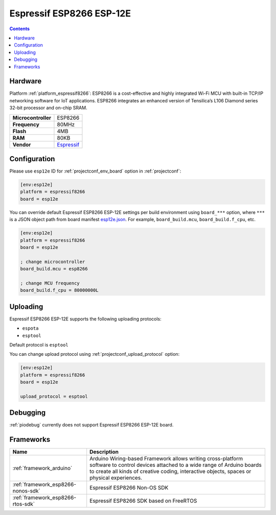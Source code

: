 ..  Copyright (c) 2014-present PlatformIO <contact@platformio.org>
    Licensed under the Apache License, Version 2.0 (the "License");
    you may not use this file except in compliance with the License.
    You may obtain a copy of the License at
       http://www.apache.org/licenses/LICENSE-2.0
    Unless required by applicable law or agreed to in writing, software
    distributed under the License is distributed on an "AS IS" BASIS,
    WITHOUT WARRANTIES OR CONDITIONS OF ANY KIND, either express or implied.
    See the License for the specific language governing permissions and
    limitations under the License.

.. _board_espressif8266_esp12e:

Espressif ESP8266 ESP-12E
=========================

.. contents::

Hardware
--------

Platform :ref:`platform_espressif8266`: ESP8266 is a cost-effective and highly integrated Wi-Fi MCU with built-in TCP/IP networking software for IoT applications. ESP8266 integrates an enhanced version of Tensilica’s L106 Diamond series 32-bit processor and on-chip SRAM.

.. list-table::

  * - **Microcontroller**
    - ESP8266
  * - **Frequency**
    - 80MHz
  * - **Flash**
    - 4MB
  * - **RAM**
    - 80KB
  * - **Vendor**
    - `Espressif <http://www.esp8266.com/wiki/doku.php?id=esp8266-module-family&utm_source=platformio.org&utm_medium=docs>`__


Configuration
-------------

Please use ``esp12e`` ID for :ref:`projectconf_env_board` option in :ref:`projectconf`:

.. code-block:: ini

  [env:esp12e]
  platform = espressif8266
  board = esp12e

You can override default Espressif ESP8266 ESP-12E settings per build environment using
``board_***`` option, where ``***`` is a JSON object path from
board manifest `esp12e.json <https://github.com/platformio/platform-espressif8266/blob/master/boards/esp12e.json>`_. For example,
``board_build.mcu``, ``board_build.f_cpu``, etc.

.. code-block:: ini

  [env:esp12e]
  platform = espressif8266
  board = esp12e

  ; change microcontroller
  board_build.mcu = esp8266

  ; change MCU frequency
  board_build.f_cpu = 80000000L


Uploading
---------
Espressif ESP8266 ESP-12E supports the following uploading protocols:

* ``espota``
* ``esptool``

Default protocol is ``esptool``

You can change upload protocol using :ref:`projectconf_upload_protocol` option:

.. code-block:: ini

  [env:esp12e]
  platform = espressif8266
  board = esp12e

  upload_protocol = esptool

Debugging
---------
:ref:`piodebug` currently does not support Espressif ESP8266 ESP-12E board.

Frameworks
----------
.. list-table::
    :header-rows:  1

    * - Name
      - Description

    * - :ref:`framework_arduino`
      - Arduino Wiring-based Framework allows writing cross-platform software to control devices attached to a wide range of Arduino boards to create all kinds of creative coding, interactive objects, spaces or physical experiences.

    * - :ref:`framework_esp8266-nonos-sdk`
      - Espressif ESP8266 Non-OS SDK

    * - :ref:`framework_esp8266-rtos-sdk`
      - Espressif ESP8266 SDK based on FreeRTOS